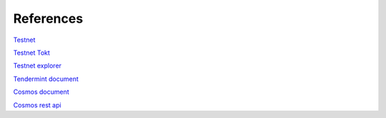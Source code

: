 References
==========

`Testnet <https://www.okex.com/dex-test>`__

`Testnet Tokt <https://www.okex.com/activities/pro/drawdex>`__

`Testnet explorer <https://www.oklink.com/explorer/okchain-test>`__

`Tendermint document <https://tendermint.com/docs/>`__

`Cosmos document <https://cosmos.network/docs>`__

`Cosmos rest api <https://cosmos.network/rpc/>`__
